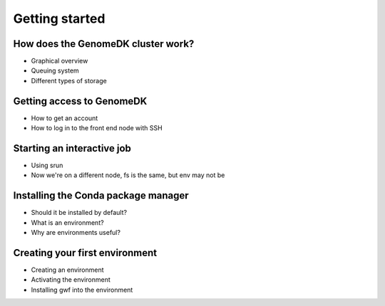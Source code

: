 Getting started
===============

How does the GenomeDK cluster work?
-----------------------------------

* Graphical overview
* Queuing system
* Different types of storage

Getting access to GenomeDK
--------------------------

* How to get an account
* How to log in to the front end node with SSH

Starting an interactive job
---------------------------

* Using srun
* Now we're on a different node, fs is the same, but env may not be

Installing the Conda package manager
------------------------------------

* Should it be installed by default?
* What is an environment?
* Why are environments useful?

Creating your first environment
-------------------------------

* Creating an environment
* Activating the environment
* Installing gwf into the environment
